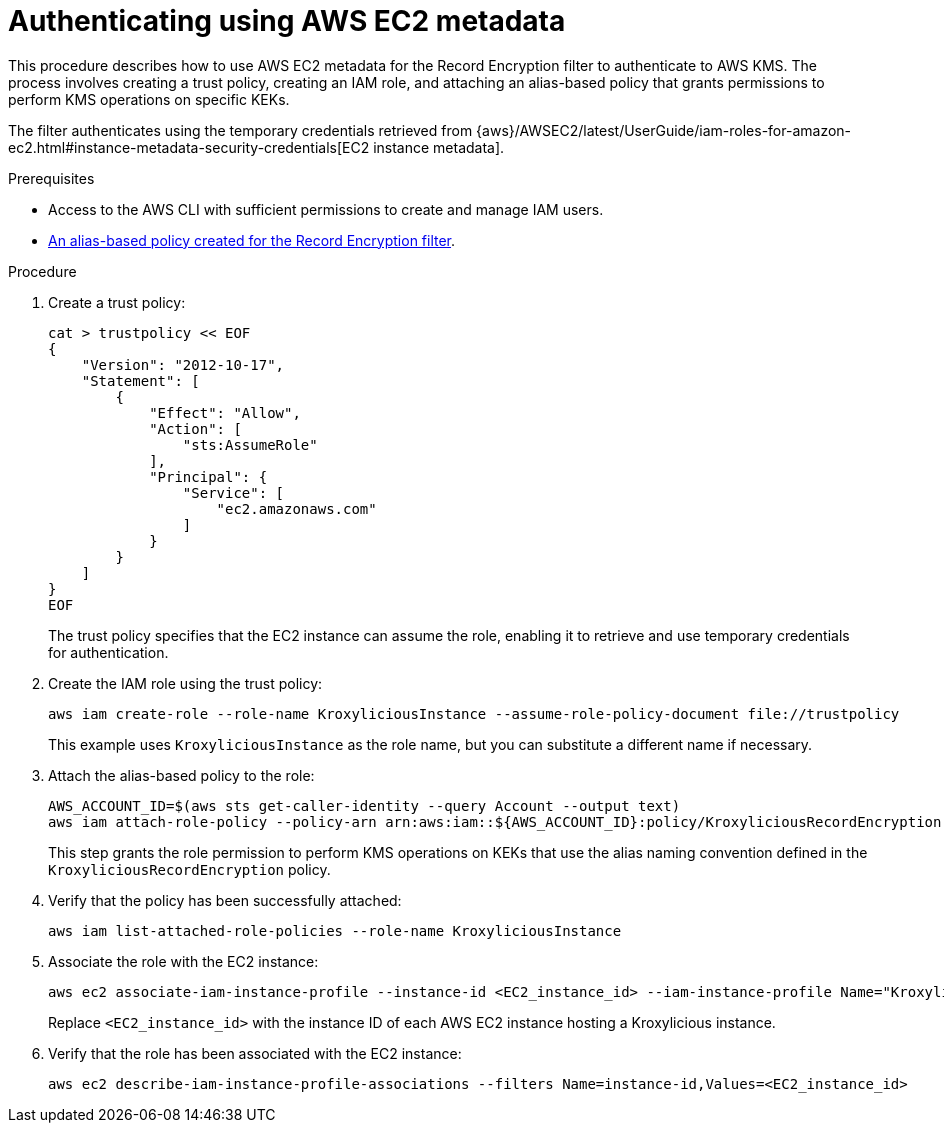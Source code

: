 :_mod-docs-content-type: PROCEDURE

// file included in the following:
//
// con-aws-kms-setup.adoc

[id='proc-aws-kms-setup-application-ec2-metadata-{context}']

= Authenticating using AWS EC2 metadata

[role="_abstract"]
This procedure describes how to use AWS EC2 metadata for the Record Encryption filter to authenticate to AWS KMS.
The process involves creating a trust policy, creating an IAM role, and attaching an alias-based policy that grants permissions to perform KMS operations on specific KEKs.

The filter authenticates using the temporary credentials retrieved from {aws}/AWSEC2/latest/UserGuide/iam-roles-for-amazon-ec2.html#instance-metadata-security-credentials[EC2 instance metadata].

.Prerequisites

* Access to the AWS CLI with sufficient permissions to create and manage IAM users.
* xref:con-aws-kms-setup-policy-{context}[An alias-based policy created for the Record Encryption filter]. 

.Procedure

. Create a trust policy:
+
[source,shell]
----
cat > trustpolicy << EOF
{
    "Version": "2012-10-17",
    "Statement": [
        {
            "Effect": "Allow",
            "Action": [
                "sts:AssumeRole"
            ],
            "Principal": {
                "Service": [
                    "ec2.amazonaws.com"
                ]
            }
        }
    ]
}
EOF
----
+
The trust policy specifies that the EC2 instance can assume the role, enabling it to retrieve and use temporary credentials for authentication.

. Create the IAM role using the trust policy:
+
[source,shell]
----
aws iam create-role --role-name KroxyliciousInstance --assume-role-policy-document file://trustpolicy
----
+
This example uses `KroxyliciousInstance` as the role name, but you can substitute a different name if necessary.

. Attach the alias-based policy to the role:
+
[source,shell]
----
AWS_ACCOUNT_ID=$(aws sts get-caller-identity --query Account --output text)
aws iam attach-role-policy --policy-arn arn:aws:iam::${AWS_ACCOUNT_ID}:policy/KroxyliciousRecordEncryption --role-name KroxyliciousInstance
----
+
This step grants the role permission to perform KMS operations on KEKs that use the alias naming convention defined in the `KroxyliciousRecordEncryption` policy.

. Verify that the policy has been successfully attached:
+
[source,shell]
----
aws iam list-attached-role-policies --role-name KroxyliciousInstance
----

. Associate the role with the EC2 instance:  
+
[source,shell]
----
aws ec2 associate-iam-instance-profile --instance-id <EC2_instance_id> --iam-instance-profile Name="KroxyliciousInstance"
----
+
Replace `<EC2_instance_id>` with the instance ID of each AWS EC2 instance hosting a Kroxylicious instance.

. Verify that the role has been associated with the EC2 instance:
+ 
[source,shell]
----
aws ec2 describe-iam-instance-profile-associations --filters Name=instance-id,Values=<EC2_instance_id>
----